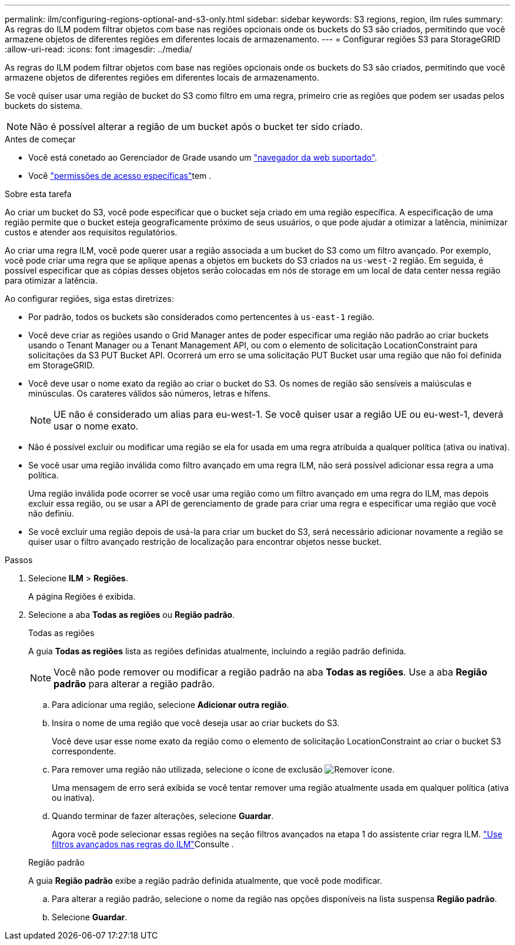 ---
permalink: ilm/configuring-regions-optional-and-s3-only.html 
sidebar: sidebar 
keywords: S3 regions, region, ilm rules 
summary: As regras do ILM podem filtrar objetos com base nas regiões opcionais onde os buckets do S3 são criados, permitindo que você armazene objetos de diferentes regiões em diferentes locais de armazenamento. 
---
= Configurar regiões S3 para StorageGRID
:allow-uri-read: 
:icons: font
:imagesdir: ../media/


[role="lead"]
As regras do ILM podem filtrar objetos com base nas regiões opcionais onde os buckets do S3 são criados, permitindo que você armazene objetos de diferentes regiões em diferentes locais de armazenamento.

Se você quiser usar uma região de bucket do S3 como filtro em uma regra, primeiro crie as regiões que podem ser usadas pelos buckets do sistema.


NOTE: Não é possível alterar a região de um bucket após o bucket ter sido criado.

.Antes de começar
* Você está conetado ao Gerenciador de Grade usando um link:../admin/web-browser-requirements.html["navegador da web suportado"].
* Você link:../admin/admin-group-permissions.html["permissões de acesso específicas"]tem .


.Sobre esta tarefa
Ao criar um bucket do S3, você pode especificar que o bucket seja criado em uma região específica. A especificação de uma região permite que o bucket esteja geograficamente próximo de seus usuários, o que pode ajudar a otimizar a latência, minimizar custos e atender aos requisitos regulatórios.

Ao criar uma regra ILM, você pode querer usar a região associada a um bucket do S3 como um filtro avançado. Por exemplo, você pode criar uma regra que se aplique apenas a objetos em buckets do S3 criados na `us-west-2` região. Em seguida, é possível especificar que as cópias desses objetos serão colocadas em nós de storage em um local de data center nessa região para otimizar a latência.

Ao configurar regiões, siga estas diretrizes:

* Por padrão, todos os buckets são considerados como pertencentes à `us-east-1` região.
* Você deve criar as regiões usando o Grid Manager antes de poder especificar uma região não padrão ao criar buckets usando o Tenant Manager ou a Tenant Management API, ou com o elemento de solicitação LocationConstraint para solicitações da S3 PUT Bucket API.  Ocorrerá um erro se uma solicitação PUT Bucket usar uma região que não foi definida em StorageGRID.
* Você deve usar o nome exato da região ao criar o bucket do S3. Os nomes de região são sensíveis a maiúsculas e minúsculas. Os carateres válidos são números, letras e hífens.
+

NOTE: UE não é considerado um alias para eu-west-1.  Se você quiser usar a região UE ou eu-west-1, deverá usar o nome exato.

* Não é possível excluir ou modificar uma região se ela for usada em uma regra atribuída a qualquer política (ativa ou inativa).
* Se você usar uma região inválida como filtro avançado em uma regra ILM, não será possível adicionar essa regra a uma política.
+
Uma região inválida pode ocorrer se você usar uma região como um filtro avançado em uma regra do ILM, mas depois excluir essa região, ou se usar a API de gerenciamento de grade para criar uma regra e especificar uma região que você não definiu.

* Se você excluir uma região depois de usá-la para criar um bucket do S3, será necessário adicionar novamente a região se quiser usar o filtro avançado restrição de localização para encontrar objetos nesse bucket.


.Passos
. Selecione *ILM* > *Regiões*.
+
A página Regiões é exibida.

. Selecione a aba *Todas as regiões* ou *Região padrão*.
+
[role="tabbed-block"]
====
.Todas as regiões
--
A guia *Todas as regiões* lista as regiões definidas atualmente, incluindo a região padrão definida.


NOTE: Você não pode remover ou modificar a região padrão na aba *Todas as regiões*.  Use a aba *Região padrão* para alterar a região padrão.

.. Para adicionar uma região, selecione *Adicionar outra região*.
.. Insira o nome de uma região que você deseja usar ao criar buckets do S3.
+
Você deve usar esse nome exato da região como o elemento de solicitação LocationConstraint ao criar o bucket S3 correspondente.

.. Para remover uma região não utilizada, selecione o ícone de exclusão image:../media/icon-x-to-remove.png["Remover ícone"].
+
Uma mensagem de erro será exibida se você tentar remover uma região atualmente usada em qualquer política (ativa ou inativa).

.. Quando terminar de fazer alterações, selecione *Guardar*.
+
Agora você pode selecionar essas regiões na seção filtros avançados na etapa 1 do assistente criar regra ILM. link:create-ilm-rule-enter-details.html#use-advanced-filters-in-ilm-rules["Use filtros avançados nas regras do ILM"]Consulte .



--
.Região padrão
--
A guia *Região padrão* exibe a região padrão definida atualmente, que você pode modificar.

.. Para alterar a região padrão, selecione o nome da região nas opções disponíveis na lista suspensa *Região padrão*.
.. Selecione *Guardar*.


--
====

